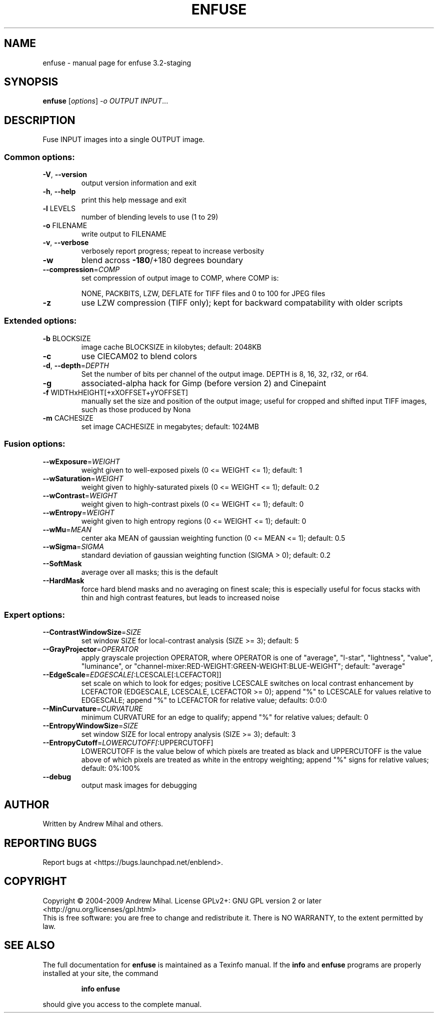 .\" DO NOT MODIFY THIS FILE!  It was generated by help2man 1.36.
.TH ENFUSE "1" "March 2009" "enfuse 3.2-staging" "User Commands"
.SH NAME
enfuse \- manual page for enfuse 3.2-staging
.SH SYNOPSIS
.B enfuse
[\fIoptions\fR] \fI-o OUTPUT INPUT\fR...
.SH DESCRIPTION
Fuse INPUT images into a single OUTPUT image.
.SS "Common options:"
.TP
\fB\-V\fR, \fB\-\-version\fR
output version information and exit
.TP
\fB\-h\fR, \fB\-\-help\fR
print this help message and exit
.TP
\fB\-l\fR LEVELS
number of blending levels to use (1 to 29)
.TP
\fB\-o\fR FILENAME
write output to FILENAME
.TP
\fB\-v\fR, \fB\-\-verbose\fR
verbosely report progress; repeat to
increase verbosity
.TP
\fB\-w\fR
blend across \fB\-180\fR/+180 degrees boundary
.TP
\fB\-\-compression\fR=\fICOMP\fR
set compression of output image to COMP,
where COMP is:
.IP
NONE, PACKBITS, LZW, DEFLATE for TIFF files and
0 to 100 for JPEG files
.TP
\fB\-z\fR
use LZW compression (TIFF only); kept for
backward compatability with older scripts
.SS "Extended options:"
.TP
\fB\-b\fR BLOCKSIZE
image cache BLOCKSIZE in kilobytes; default: 2048KB
.TP
\fB\-c\fR
use CIECAM02 to blend colors
.TP
\fB\-d\fR, \fB\-\-depth\fR=\fIDEPTH\fR
Set the number of bits per channel of the output image.
DEPTH is 8, 16, 32, r32, or r64.
.TP
\fB\-g\fR
associated\-alpha hack for Gimp (before version 2)
and Cinepaint
.TP
\fB\-f\fR WIDTHxHEIGHT[+xXOFFSET+yYOFFSET]
manually set the size and position of the output
image; useful for cropped and shifted input
TIFF images, such as those produced by Nona
.TP
\fB\-m\fR CACHESIZE
set image CACHESIZE in megabytes; default: 1024MB
.SS "Fusion options:"
.TP
\fB\-\-wExposure\fR=\fIWEIGHT\fR
weight given to well\-exposed pixels
(0 <= WEIGHT <= 1); default: 1
.TP
\fB\-\-wSaturation\fR=\fIWEIGHT\fR
weight given to highly\-saturated pixels
(0 <= WEIGHT <= 1); default: 0.2
.TP
\fB\-\-wContrast\fR=\fIWEIGHT\fR
weight given to high\-contrast pixels
(0 <= WEIGHT <= 1); default: 0
.TP
\fB\-\-wEntropy\fR=\fIWEIGHT\fR
weight given to high entropy regions
(0 <= WEIGHT <= 1); default: 0
.TP
\fB\-\-wMu\fR=\fIMEAN\fR
center aka MEAN of gaussian weighting
function (0 <= MEAN <= 1); default: 0.5
.TP
\fB\-\-wSigma\fR=\fISIGMA\fR
standard deviation of gaussian weighting
function (SIGMA > 0); default: 0.2
.TP
\fB\-\-SoftMask\fR
average over all masks; this is the default
.TP
\fB\-\-HardMask\fR
force hard blend masks and no averaging on finest
scale; this is especially useful for focus
stacks with thin and high contrast features,
but leads to increased noise
.SS "Expert options:"
.TP
\fB\-\-ContrastWindowSize\fR=\fISIZE\fR
set window SIZE for local\-contrast analysis
(SIZE >= 3); default: 5
.TP
\fB\-\-GrayProjector\fR=\fIOPERATOR\fR
apply grayscale projection OPERATOR, where
OPERATOR is one of "average", "l\-star",
"lightness", "value", "luminance", or
"channel\-mixer:RED\-WEIGHT:GREEN\-WEIGHT:BLUE\-WEIGHT";
default: "average"
.TP
\fB\-\-EdgeScale\fR=\fIEDGESCALE[\fR:LCESCALE[:LCEFACTOR]]
set scale on which to look for edges; positive
LCESCALE switches on local contrast enhancement
by LCEFACTOR (EDGESCALE, LCESCALE, LCEFACTOR >= 0);
append "%" to LCESCALE for values relative to
EDGESCALE; append "%" to LCEFACTOR for relative
value; defaults: 0:0:0
.TP
\fB\-\-MinCurvature\fR=\fICURVATURE\fR
minimum CURVATURE for an edge to qualify; append
"%" for relative values; default: 0
.TP
\fB\-\-EntropyWindowSize\fR=\fISIZE\fR
set window SIZE for local entropy analysis
(SIZE >= 3); default: 3
.TP
\fB\-\-EntropyCutoff\fR=\fILOWERCUTOFF[\fR:UPPERCUTOFF]
LOWERCUTOFF is the value below of which pixels are
treated as black and UPPERCUTOFF is the value above
of which pixels are treated as white in the entropy
weighting; append "%" signs for relative values;
default: 0%:100%
.TP
\fB\-\-debug\fR
output mask images for debugging
.SH AUTHOR
Written by Andrew Mihal and others.
.SH "REPORTING BUGS"
Report bugs at <https://bugs.launchpad.net/enblend>.
.SH COPYRIGHT
Copyright \(co 2004-2009 Andrew Mihal.
License GPLv2+: GNU GPL version 2 or later <http://gnu.org/licenses/gpl.html>
.br
This is free software: you are free to change and redistribute it.
There is NO WARRANTY, to the extent permitted by law.
.SH "SEE ALSO"
The full documentation for
.B enfuse
is maintained as a Texinfo manual.  If the
.B info
and
.B enfuse
programs are properly installed at your site, the command
.IP
.B info enfuse
.PP
should give you access to the complete manual.
